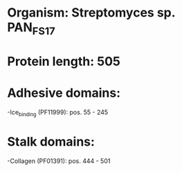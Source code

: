 * Organism: Streptomyces sp. PAN_FS17
* Protein length: 505
* Adhesive domains:
-Ice_binding (PF11999): pos. 55 - 245
* Stalk domains:
-Collagen (PF01391): pos. 444 - 501

